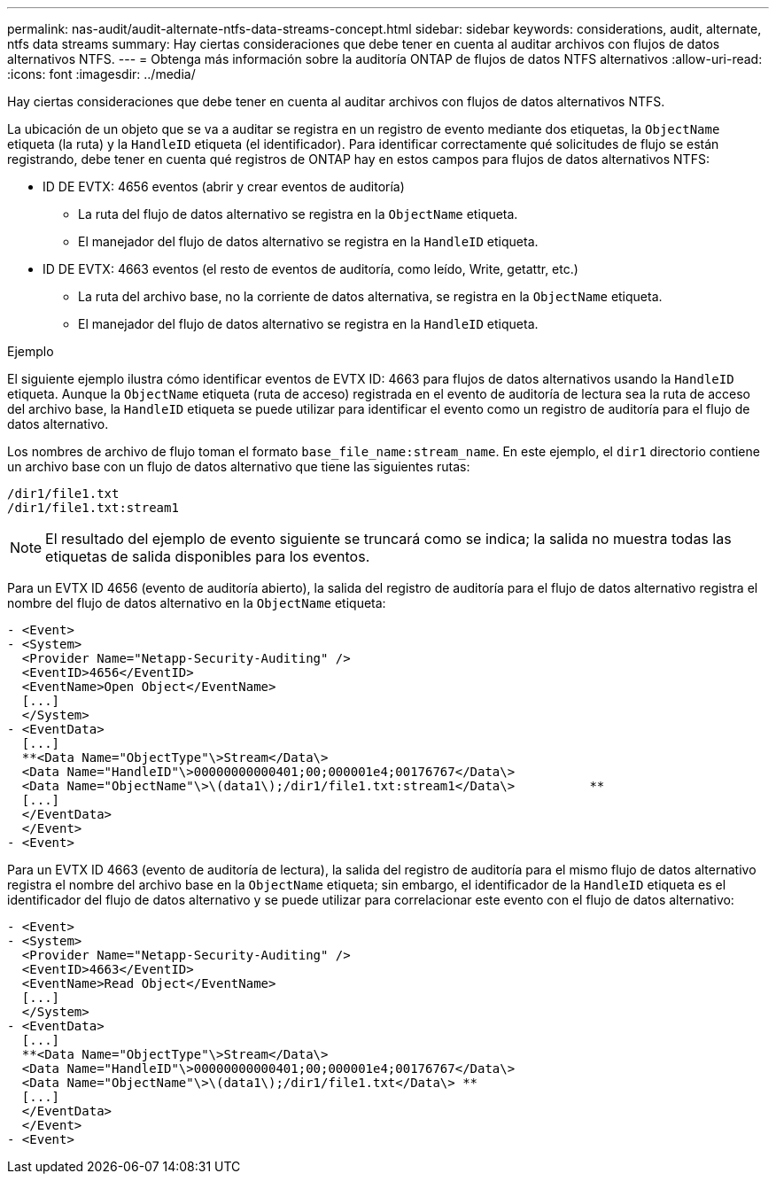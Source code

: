 ---
permalink: nas-audit/audit-alternate-ntfs-data-streams-concept.html 
sidebar: sidebar 
keywords: considerations, audit, alternate, ntfs data streams 
summary: Hay ciertas consideraciones que debe tener en cuenta al auditar archivos con flujos de datos alternativos NTFS. 
---
= Obtenga más información sobre la auditoría ONTAP de flujos de datos NTFS alternativos
:allow-uri-read: 
:icons: font
:imagesdir: ../media/


[role="lead"]
Hay ciertas consideraciones que debe tener en cuenta al auditar archivos con flujos de datos alternativos NTFS.

La ubicación de un objeto que se va a auditar se registra en un registro de evento mediante dos etiquetas, la `ObjectName` etiqueta (la ruta) y la `HandleID` etiqueta (el identificador). Para identificar correctamente qué solicitudes de flujo se están registrando, debe tener en cuenta qué registros de ONTAP hay en estos campos para flujos de datos alternativos NTFS:

* ID DE EVTX: 4656 eventos (abrir y crear eventos de auditoría)
+
** La ruta del flujo de datos alternativo se registra en la `ObjectName` etiqueta.
** El manejador del flujo de datos alternativo se registra en la `HandleID` etiqueta.


* ID DE EVTX: 4663 eventos (el resto de eventos de auditoría, como leído, Write, getattr, etc.)
+
** La ruta del archivo base, no la corriente de datos alternativa, se registra en la `ObjectName` etiqueta.
** El manejador del flujo de datos alternativo se registra en la `HandleID` etiqueta.




.Ejemplo
El siguiente ejemplo ilustra cómo identificar eventos de EVTX ID: 4663 para flujos de datos alternativos usando la `HandleID` etiqueta. Aunque la `ObjectName` etiqueta (ruta de acceso) registrada en el evento de auditoría de lectura sea la ruta de acceso del archivo base, la `HandleID` etiqueta se puede utilizar para identificar el evento como un registro de auditoría para el flujo de datos alternativo.

Los nombres de archivo de flujo toman el formato `base_file_name:stream_name`. En este ejemplo, el `dir1` directorio contiene un archivo base con un flujo de datos alternativo que tiene las siguientes rutas:

[listing]
----

/dir1/file1.txt
/dir1/file1.txt:stream1
----
[NOTE]
====
El resultado del ejemplo de evento siguiente se truncará como se indica; la salida no muestra todas las etiquetas de salida disponibles para los eventos.

====
Para un EVTX ID 4656 (evento de auditoría abierto), la salida del registro de auditoría para el flujo de datos alternativo registra el nombre del flujo de datos alternativo en la `ObjectName` etiqueta:

[listing]
----

- <Event>
- <System>
  <Provider Name="Netapp-Security-Auditing" />
  <EventID>4656</EventID>
  <EventName>Open Object</EventName>
  [...]
  </System>
- <EventData>
  [...]
  **<Data Name="ObjectType"\>Stream</Data\>
  <Data Name="HandleID"\>00000000000401;00;000001e4;00176767</Data\>
  <Data Name="ObjectName"\>\(data1\);/dir1/file1.txt:stream1</Data\>          **
  [...]
  </EventData>
  </Event>
- <Event>
----
Para un EVTX ID 4663 (evento de auditoría de lectura), la salida del registro de auditoría para el mismo flujo de datos alternativo registra el nombre del archivo base en la `ObjectName` etiqueta; sin embargo, el identificador de la `HandleID` etiqueta es el identificador del flujo de datos alternativo y se puede utilizar para correlacionar este evento con el flujo de datos alternativo:

[listing]
----

- <Event>
- <System>
  <Provider Name="Netapp-Security-Auditing" />
  <EventID>4663</EventID>
  <EventName>Read Object</EventName>
  [...]
  </System>
- <EventData>
  [...]
  **<Data Name="ObjectType"\>Stream</Data\>
  <Data Name="HandleID"\>00000000000401;00;000001e4;00176767</Data\>
  <Data Name="ObjectName"\>\(data1\);/dir1/file1.txt</Data\> **
  [...]
  </EventData>
  </Event>
- <Event>
----